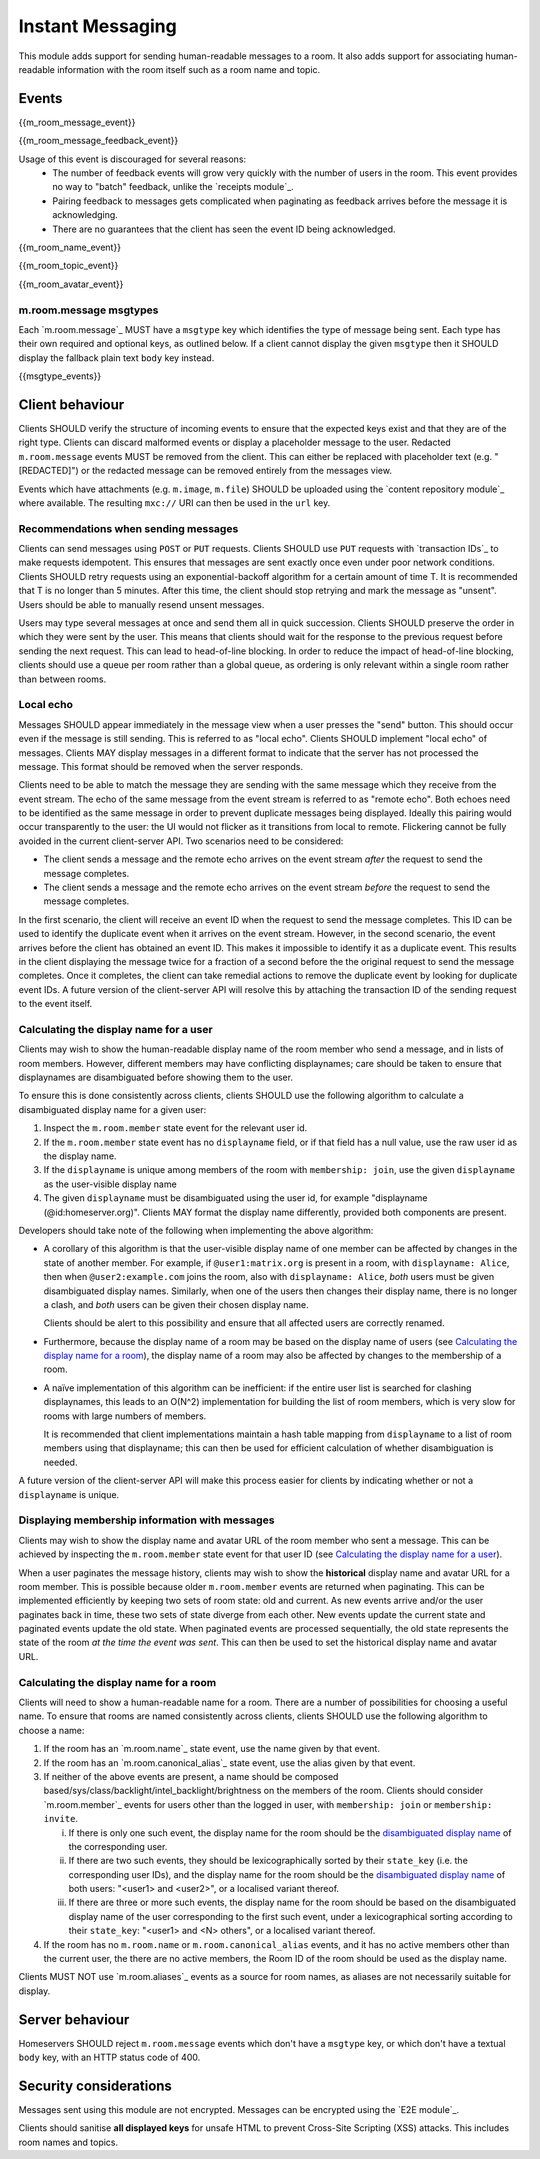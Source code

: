 Instant Messaging
=================

.. _module:im:

This module adds support for sending human-readable messages to a room. It also
adds support for associating human-readable information with the room itself
such as a room name and topic.

Events
------

{{m_room_message_event}}

{{m_room_message_feedback_event}}

Usage of this event is discouraged for several reasons:
 - The number of feedback events will grow very quickly with the number of users
   in the room. This event provides no way to "batch" feedback, unlike the
   `receipts module`_.
 - Pairing feedback to messages gets complicated when paginating as feedback
   arrives before the message it is acknowledging.
 - There are no guarantees that the client has seen the event ID being
   acknowledged.


.. _`receipts module`: `module:receipts`_

{{m_room_name_event}}

{{m_room_topic_event}}

{{m_room_avatar_event}}

m.room.message msgtypes
~~~~~~~~~~~~~~~~~~~~~~~

Each `m.room.message`_ MUST have a ``msgtype`` key which identifies the type
of message being sent. Each type has their own required and optional keys, as
outlined below. If a client cannot display the given ``msgtype`` then it SHOULD
display the fallback plain text ``body`` key instead.

{{msgtype_events}}


Client behaviour
----------------

Clients SHOULD verify the structure of incoming events to ensure that the
expected keys exist and that they are of the right type. Clients can discard
malformed events or display a placeholder message to the user. Redacted
``m.room.message`` events MUST be removed from the client. This can either be
replaced with placeholder text (e.g. "[REDACTED]") or the redacted message can
be removed entirely from the messages view.

Events which have attachments (e.g. ``m.image``, ``m.file``) SHOULD be
uploaded using the `content repository module`_ where available. The
resulting ``mxc://`` URI can then be used in the ``url`` key.

.. _`content repository module`: `module:content`_

Recommendations when sending messages
~~~~~~~~~~~~~~~~~~~~~~~~~~~~~~~~~~~~~

Clients can send messages using ``POST`` or ``PUT`` requests. Clients SHOULD use
``PUT`` requests with `transaction IDs`_ to make requests idempotent. This
ensures that messages are sent exactly once even under poor network conditions.
Clients SHOULD retry requests using an exponential-backoff algorithm for a
certain amount of time T. It is recommended that T is no longer than 5 minutes.
After this time, the client should stop retrying and mark the message as "unsent".
Users should be able to manually resend unsent messages.

Users may type several messages at once and send them all in quick succession.
Clients SHOULD preserve the order in which they were sent by the user. This
means that clients should wait for the response to the previous request before
sending the next request. This can lead to head-of-line blocking. In order to
reduce the impact of head-of-line blocking, clients should use a queue per room
rather than a global queue, as ordering is only relevant within a single room
rather than between rooms.

.. _`transaction IDs`: `sect:txn_ids`_

Local echo
~~~~~~~~~~

Messages SHOULD appear immediately in the message view when a user presses the
"send" button. This should occur even if the message is still sending. This is
referred to as "local echo". Clients SHOULD implement "local echo" of messages.
Clients MAY display messages in a different format to indicate that the server
has not processed the message. This format should be removed when the server
responds.

Clients need to be able to match the message they are sending with the same
message which they receive from the event stream. The echo of the same message
from the event stream is referred to as "remote echo". Both echoes need to be
identified as the same message in order to prevent duplicate messages being
displayed. Ideally this pairing would occur transparently to the user: the UI
would not flicker as it transitions from local to remote. Flickering cannot be
fully avoided in the current client-server API. Two scenarios need to be
considered:

- The client sends a message and the remote echo arrives on the event stream
  *after* the request to send the message completes.
- The client sends a message and the remote echo arrives on the event stream
  *before* the request to send the message completes.

In the first scenario, the client will receive an event ID when the request to
send the message completes. This ID can be used to identify the duplicate event
when it arrives on the event stream. However, in the second scenario, the event
arrives before the client has obtained an event ID. This makes it impossible to
identify it as a duplicate event. This results in the client displaying the
message twice for a fraction of a second before the the original request to send
the message completes. Once it completes, the client can take remedial actions
to remove the duplicate event by looking for duplicate event IDs. A future version
of the client-server API will resolve this by attaching the transaction ID of the
sending request to the event itself.


Calculating the display name for a user
~~~~~~~~~~~~~~~~~~~~~~~~~~~~~~~~~~~~~~~

Clients may wish to show the human-readable display name of the room member who
send a message, and in lists of room members. However, different members may
have conflicting displaynames; care should be taken to ensure that displaynames
are disambiguated before showing them to the user.

To ensure this is done consistently across clients, clients SHOULD use the
following algorithm to calculate a disambiguated display name for a given user:

1. Inspect the ``m.room.member`` state event for the relevant user id.
2. If the ``m.room.member`` state event has no ``displayname`` field, or if
   that field has a null value, use the raw user id as the display name.
3. If the ``displayname`` is unique among members of the room with
   ``membership: join``, use the given ``displayname`` as the user-visible
   display name
4. The given ``displayname`` must be disambiguated using the user id, for
   example "displayname (@id:homeserver.org)". Clients MAY format the display
   name differently, provided both components are present.

Developers should take note of the following when implementing the above
algorithm:

* A corollary of this algorithm is that the user-visible display name of one
  member can be affected by changes in the state of another member. For
  example, if ``@user1:matrix.org`` is present in a room, with ``displayname:
  Alice``, then when ``@user2:example.com`` joins the room, also with
  ``displayname: Alice``, *both* users must be given disambiguated display
  names. Similarly, when one of the users then changes their display name,
  there is no longer a clash, and *both* users can be given their chosen
  display name.

  Clients should be alert to this possibility and ensure that all affected
  users are correctly renamed.

* Furthermore, because the display name of a room may be based on the display
  name of users (see `Calculating the display name for a room`_), the display
  name of a room may also be affected by changes to the membership of a room.

* A naïve implementation of this algorithm can be inefficient: if the entire
  user list is searched for clashing displaynames, this leads to an O(N^2)
  implementation for building the list of room members, which is very slow for
  rooms with large numbers of members.

  It is recommended that client implementations maintain a hash table mapping
  from ``displayname`` to a list of room members using that displayname; this
  can then be used for efficient calculation of whether disambiguation is
  needed.

A future version of the client-server API will make this process easier for
clients by indicating whether or not a ``displayname`` is unique.


Displaying membership information with messages
~~~~~~~~~~~~~~~~~~~~~~~~~~~~~~~~~~~~~~~~~~~~~~~

Clients may wish to show the display name and avatar URL of the room member who
sent a message. This can be achieved by inspecting the ``m.room.member`` state
event for that user ID (see `Calculating the display name for a user`_).

When a user paginates the message history, clients may wish to show the
**historical** display name and avatar URL for a room member. This is possible
because older ``m.room.member`` events are returned when paginating. This can
be implemented efficiently by keeping two sets of room state: old and current.
As new events arrive and/or the user paginates back in time, these two sets of
state diverge from each other. New events update the current state and paginated
events update the old state. When paginated events are processed sequentially,
the old state represents the state of the room *at the time the event was sent*.
This can then be used to set the historical display name and avatar URL.


Calculating the display name for a room
~~~~~~~~~~~~~~~~~~~~~~~~~~~~~~~~~~~~~~~

Clients will need to show a human-readable name for a room. There are a number
of possibilities for choosing a useful name. To ensure that rooms are named
consistently across clients, clients SHOULD use the following algorithm to
choose a name:

1. If the room has an `m.room.name`_ state event, use the name given by that
   event.
#. If the room has an `m.room.canonical_alias`_ state event, use the alias
   given by that event.
#. If neither of the above events are present, a name should be composed based/sys/class/backlight/intel_backlight/brightness
   on the members of the room. Clients should consider `m.room.member`_ events
   for users other than the logged in user, with ``membership: join`` or
   ``membership: invite``.

   i. If there is only one such event, the display name for the room should be
      the `disambiguated display name`_ of the corresponding user.

   #. If there are two such events, they should be lexicographically sorted by
      their ``state_key`` (i.e. the corresponding user IDs), and the display
      name for the room should be the  `disambiguated display name`_ of both
      users: "<user1> and <user2>", or a localised variant thereof.

   #. If there are three or more such events, the display name for the room
      should be based on the disambiguated display name of the user
      corresponding to the first such event, under a lexicographical sorting
      according to their ``state_key``: "<user1> and <N> others", or a
      localised variant thereof.

   .. TODO-spec
     Sorting by user_id certainly isn't ideal, as IDs at the start of the
     alphabet will end up dominating room names: they will all be called
     "Arathorn and 15 others". Ideally we might sort by the time when the user
     was first invited to, or first joined the room. But we don't have this
     information.

#. If the room has no ``m.room.name`` or ``m.room.canonical_alias`` events, and
   it has no active members other than the current user, the there are no
   active members, the Room ID of the room should be used as the display name.

.. _`disambiguated display name`: `Calculating the display name for a user`_

Clients MUST NOT use `m.room.aliases`_ events as a source for room names, as
aliases are not necessarily suitable for display.

.. TODO-spec
  How can we make this less painful for clients to implement, without forcing
  an English-language implementation on them all?


Server behaviour
----------------

Homeservers SHOULD reject ``m.room.message`` events which don't have a
``msgtype`` key, or which don't have a textual ``body`` key, with an HTTP status
code of 400.

Security considerations
-----------------------

Messages sent using this module are not encrypted. Messages can be encrypted
using the `E2E module`_.

Clients should sanitise **all displayed keys** for unsafe HTML to prevent Cross-Site
Scripting (XSS) attacks. This includes room names and topics.

.. _`E2E module`: `module:e2e`_

